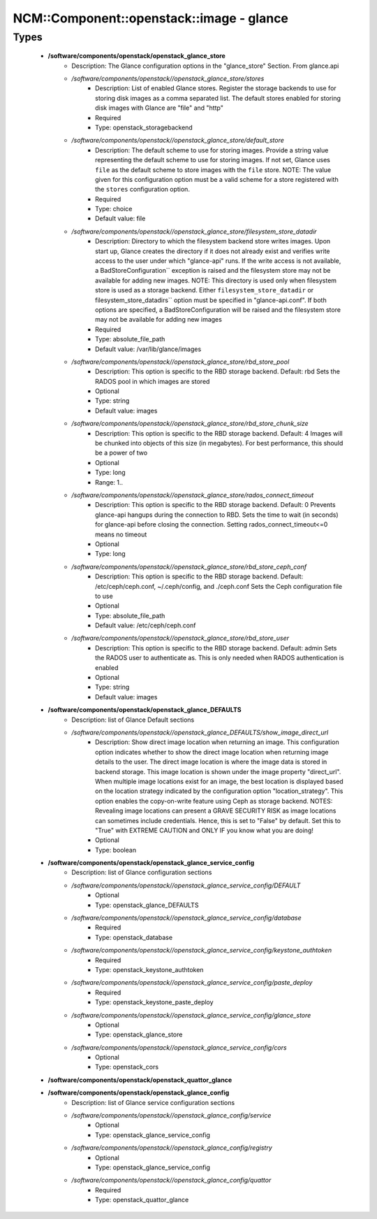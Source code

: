 ############################################
NCM\::Component\::openstack\::image - glance
############################################

Types
-----

 - **/software/components/openstack/openstack_glance_store**
    - Description: The Glance configuration options in the "glance_store" Section. From glance.api
    - */software/components/openstack//openstack_glance_store/stores*
        - Description: List of enabled Glance stores. Register the storage backends to use for storing disk images as a comma separated list. The default stores enabled for storing disk images with Glance are "file" and "http"
        - Required
        - Type: openstack_storagebackend
    - */software/components/openstack//openstack_glance_store/default_store*
        - Description: The default scheme to use for storing images. Provide a string value representing the default scheme to use for storing images. If not set, Glance uses ``file`` as the default scheme to store images with the ``file`` store. NOTE: The value given for this configuration option must be a valid scheme for a store registered with the ``stores`` configuration option.
        - Required
        - Type: choice
        - Default value: file
    - */software/components/openstack//openstack_glance_store/filesystem_store_datadir*
        - Description: Directory to which the filesystem backend store writes images. Upon start up, Glance creates the directory if it does not already exist and verifies write access to the user under which "glance-api" runs. If the write access is not available, a BadStoreConfiguration`` exception is raised and the filesystem store may not be available for adding new images. NOTE: This directory is used only when filesystem store is used as a storage backend. Either ``filesystem_store_datadir`` or filesystem_store_datadirs`` option must be specified in "glance-api.conf". If both options are specified, a BadStoreConfiguration will be raised and the filesystem store may not be available for adding new images
        - Required
        - Type: absolute_file_path
        - Default value: /var/lib/glance/images
    - */software/components/openstack//openstack_glance_store/rbd_store_pool*
        - Description: This option is specific to the RBD storage backend. Default: rbd Sets the RADOS pool in which images are stored
        - Optional
        - Type: string
        - Default value: images
    - */software/components/openstack//openstack_glance_store/rbd_store_chunk_size*
        - Description: This option is specific to the RBD storage backend. Default: 4 Images will be chunked into objects of this size (in megabytes). For best performance, this should be a power of two
        - Optional
        - Type: long
        - Range: 1..
    - */software/components/openstack//openstack_glance_store/rados_connect_timeout*
        - Description: This option is specific to the RBD storage backend. Default: 0 Prevents glance-api hangups during the connection to RBD. Sets the time to wait (in seconds) for glance-api before closing the connection. Setting rados_connect_timeout<=0 means no timeout
        - Optional
        - Type: long
    - */software/components/openstack//openstack_glance_store/rbd_store_ceph_conf*
        - Description: This option is specific to the RBD storage backend. Default: /etc/ceph/ceph.conf, ~/.ceph/config, and ./ceph.conf Sets the Ceph configuration file to use
        - Optional
        - Type: absolute_file_path
        - Default value: /etc/ceph/ceph.conf
    - */software/components/openstack//openstack_glance_store/rbd_store_user*
        - Description: This option is specific to the RBD storage backend. Default: admin Sets the RADOS user to authenticate as. This is only needed when RADOS authentication is enabled
        - Optional
        - Type: string
        - Default value: images
 - **/software/components/openstack/openstack_glance_DEFAULTS**
    - Description: list of Glance Default sections
    - */software/components/openstack//openstack_glance_DEFAULTS/show_image_direct_url*
        - Description: Show direct image location when returning an image. This configuration option indicates whether to show the direct image location when returning image details to the user. The direct image location is where the image data is stored in backend storage. This image location is shown under the image property "direct_url". When multiple image locations exist for an image, the best location is displayed based on the location strategy indicated by the configuration option "location_strategy". This option enables the copy-on-write feature using Ceph as storage backend. NOTES: Revealing image locations can present a GRAVE SECURITY RISK as image locations can sometimes include credentials. Hence, this is set to "False" by default. Set this to "True" with EXTREME CAUTION and ONLY IF you know what you are doing!
        - Optional
        - Type: boolean
 - **/software/components/openstack/openstack_glance_service_config**
    - Description: list of Glance configuration sections
    - */software/components/openstack//openstack_glance_service_config/DEFAULT*
        - Optional
        - Type: openstack_glance_DEFAULTS
    - */software/components/openstack//openstack_glance_service_config/database*
        - Required
        - Type: openstack_database
    - */software/components/openstack//openstack_glance_service_config/keystone_authtoken*
        - Required
        - Type: openstack_keystone_authtoken
    - */software/components/openstack//openstack_glance_service_config/paste_deploy*
        - Required
        - Type: openstack_keystone_paste_deploy
    - */software/components/openstack//openstack_glance_service_config/glance_store*
        - Optional
        - Type: openstack_glance_store
    - */software/components/openstack//openstack_glance_service_config/cors*
        - Optional
        - Type: openstack_cors
 - **/software/components/openstack/openstack_quattor_glance**
 - **/software/components/openstack/openstack_glance_config**
    - Description: list of Glance service configuration sections
    - */software/components/openstack//openstack_glance_config/service*
        - Optional
        - Type: openstack_glance_service_config
    - */software/components/openstack//openstack_glance_config/registry*
        - Optional
        - Type: openstack_glance_service_config
    - */software/components/openstack//openstack_glance_config/quattor*
        - Required
        - Type: openstack_quattor_glance
